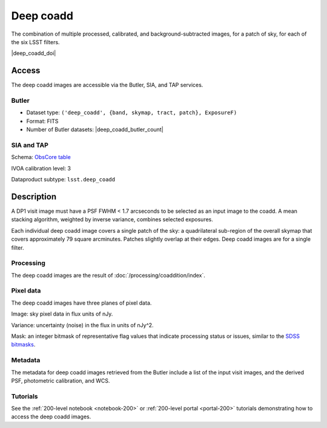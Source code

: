 .. _images-deep-coadd:

##########
Deep coadd
##########

The combination of multiple processed, calibrated, and background-subtracted images, for a patch of sky, for each of the six LSST filters.

|deep_coadd_doi|


Access
======

The deep coadd images are accessible via the Butler, SIA, and TAP services.

Butler
------

* Dataset type: ``('deep_coadd', {band, skymap, tract, patch}, ExposureF)``
* Format: FITS
* Number of Butler datasets: |deep_coadd_butler_count|

SIA and TAP
-----------

Schema: `ObsCore table <https://sdm-schemas.lsst.io/dp1.html#ObsCore>`_

IVOA calibration level: 3

Dataproduct subtype: ``lsst.deep_coadd``


Description
===========

A DP1 visit image must have a PSF FWHM < 1.7 arcseconds to be selected as an input image to the coadd.
A mean stacking algorithm, weighted by inverse variance, combines selected exposures.

Each individual deep coadd image covers a single patch of the sky:
a quadrilateral sub-region of the overall skymap that covers approximately 79 square arcminutes.
Patches slightly overlap at their edges.
Deep coadd images are for a single filter.

Processing
----------

The deep coadd images are the result of :doc:`/processing/coaddition/index`.

Pixel data
----------

The deep coadd images have three planes of pixel data.

Image: sky pixel data in flux units of nJy.

Variance: uncertainty (noise) in the flux in units of nJy^2.

Mask: an integer bitmask of representative flag values that indicate processing status or issues,
similar to the `SDSS bitmasks <https://www.sdss4.org/dr17/algorithms/bitmasks/>`_.

Metadata
--------

The metadata for deep coadd images retrieved from the Butler include a list of the input visit images,
and the derived PSF, photometric calibration, and WCS.

Tutorials
---------

See the :ref:`200-level notebook <notebook-200>` or :ref:`200-level portal <portal-200>`
tutorials demonstrating how to access the deep coadd images.

